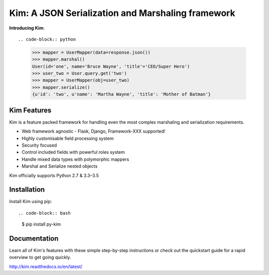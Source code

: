 Kim: A JSON Serialization and Marshaling framework
===================================================

.. image:: https://img.shields.io/pypi/v/py-kim.svg
    :target: https://pypi.python.org/pypi/py-kim

.. image:: https://img.shields.io/pypi/l/py-kim.svg
    :target: https://pypi.python.org/pypi/py-kim

.. image:: https://circleci.com/gh/mikeywaites/kim.svg?style=shield&circle-token=d46954b5e66c2cc885f35c745baaea9a70e961af
    :target: https://pypi.python.org/pypi/py-kim

**Introducing Kim**::

.. code-block:: python

    >>> mapper = UserMapper(data=response.json())
    >>> mapper.marshal()
    User(id='one', name='Bruce Wayne', 'title'='CEO/Super Hero')
    >>> user_two = User.query.get('two')
    >>> mapper = UserMapper(obj=user_two)
    >>> mapper.serialize()
    {u'id': 'two', u'name': 'Martha Wayne', 'title': 'Mother of Batman'}

Kim Features
------------

Kim is a feature packed framework for handling even the most complex
marshaling and serialization requirements.

- Web framework agnostic - Flask, Django, Framework-XXX supported!
- Highly customisable field processing system
- Security focused
- Control included fields with powerful roles system
- Handle mixed data types with polymorphic mappers
- Marshal and Serialize nested objects

Kim officially supports Python 2.7 & 3.3–3.5


Installation
------------

Install Kim using pip::

.. code-block:: bash

    $ pip install py-kim


Documentation
-------------

Learn all of Kim's features with these simple step-by-step instructions or check out the
quickstart guide for a rapid overview to get going quickly.

http://kim.readthedocs.io/en/latest/


